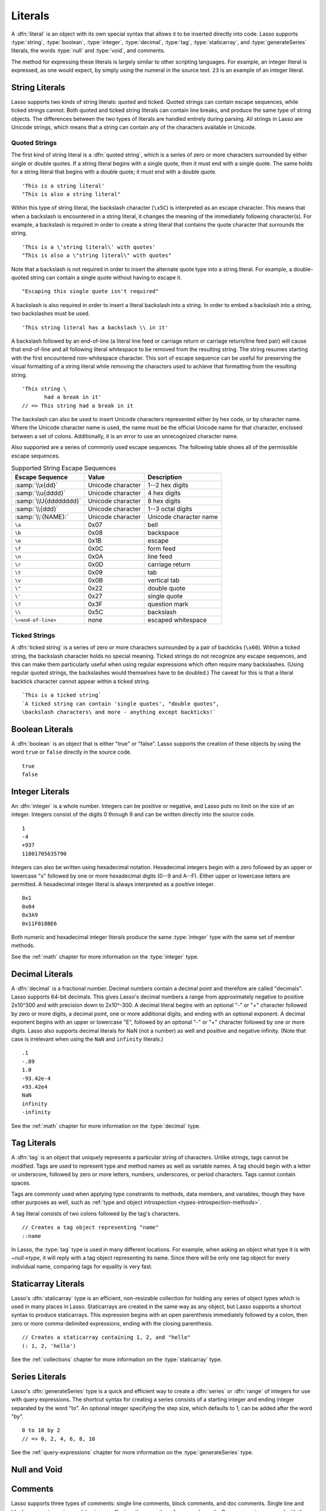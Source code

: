 .. http://www.lassosoft.com/Language-Guide-Literals
.. _literals:

********
Literals
********

A :dfn:`literal` is an object with its own special syntax that allows it to be
inserted directly into code. Lasso supports :type:`string`, :type:`boolean`,
:type:`integer`, :type:`decimal`, :type:`tag`, :type:`staticarray`, and
:type:`generateSeries` literals, the words :type:`null` and :type:`void`, and
comments.

The method for expressing these literals is largely similar to other scripting
languages. For example, an integer literal is expressed, as one would expect, by
simply using the numeral in the source text. ``23`` is an example of an integer
literal.


String Literals
===============

Lasso supports two kinds of string literals: quoted and ticked. Quoted strings
can contain escape sequences, while ticked strings cannot. Both quoted and
ticked string literals can contain line breaks, and produce the same type of
string objects. The differences between the two types of literals are handled
entirely during parsing. All strings in Lasso are Unicode strings, which means
that a string can contain any of the characters available in Unicode.


Quoted Strings
--------------

The first kind of string literal is a :dfn:`quoted string`, which is a series of
zero or more characters surrounded by either single or double quotes. If a
string literal begins with a single quote, then it must end with a single quote.
The same holds for a string literal that begins with a double quote; it must end
with a double quote. ::

   'This is a string literal'
   "This is also a string literal"

Within this type of string literal, the backslash character (``\x5C``) is
interpreted as an escape character. This means that when a backslash is
encountered in a string literal, it changes the meaning of the immediately
following character(s). For example, a backslash is required in order to create
a string literal that contains the quote character that surrounds the string. ::

   'This is a \'string literal\' with quotes'
   "This is also a \"string literal\" with quotes"

Note that a backslash is not required in order to insert the alternate quote
type into a string literal. For example, a double-quoted string can contain a
single quote without having to escape it. ::

   "Escaping this single quote isn't required"

A backslash is also required in order to insert a literal backslash into a
string. In order to embed a backslash into a string, two backslashes must be
used. ::

   'This string literal has a backslash \\ in it'

A backslash followed by an end-of-line (a literal line feed or carriage return
or carriage return/line feed pair) will cause that end-of-line and all following
literal whitespace to be removed from the resulting string. The string resumes
starting with the first encountered non-whitespace character. This sort of
escape sequence can be useful for preserving the visual formatting of a string
literal while removing the characters used to achieve that formatting from the
resulting string. ::

   'This string \
          had a break in it'
   // => This string had a break in it

The backslash can also be used to insert Unicode characters represented either
by hex code, or by character name. Where the Unicode character name is used, the
name must be the official Unicode name for that character, enclosed between a
set of colons. Additionally, it is an error to use an unrecognized character
name.

Also supported are a series of commonly used escape sequences. The following
table shows all of the permissible escape sequences.

.. tabularcolumns:: llL

.. _literals-string-escape:

.. table:: Supported String Escape Sequences

   ======================= ================= ===================================
   Escape Sequence         Value             Description
   ======================= ================= ===================================
   :samp:`\\x{dd}`         Unicode character 1--2 hex digits
   :samp:`\\u{dddd}`       Unicode character 4 hex digits
   :samp:`\\U{dddddddd}`   Unicode character 8 hex digits
   :samp:`\\{ddd}`         Unicode character 1--3 octal digits
   :samp:`\\:{NAME}:`      Unicode character Unicode character name
   ``\a``                  0x07              bell
   ``\b``                  0x08              backspace
   ``\e``                  0x1B              escape
   ``\f``                  0x0C              form feed
   ``\n``                  0x0A              line feed
   ``\r``                  0x0D              carriage return
   ``\t``                  0x09              tab
   ``\v``                  0x0B              vertical tab
   ``\"``                  0x22              double quote
   ``\'``                  0x27              single quote
   ``\?``                  0x3F              question mark
   ``\\``                  0x5C              backslash
   ``\<end-of-line>``      none              escaped whitespace
   ======================= ================= ===================================


Ticked Strings
--------------

A :dfn:`ticked string` is a series of zero or more characters surrounded by a
pair of backticks (``\x60``). Within a ticked string, the backslash character
holds no special meaning. Ticked strings do not recognize any escape sequences,
and this can make them particularly useful when using regular expressions which
often require many backslashes. (Using regular quoted strings, the backslashes
would themselves have to be doubled.) The caveat for this is that a literal
backtick character cannot appear within a ticked string. ::

   `This is a ticked string`
   `A ticked string can contain 'single quotes', "double quotes",
   \backslash characters\ and more - anything except backticks!`


Boolean Literals
================

.. index:: boolean literal, true, false

A :dfn:`boolean` is an object that is either "true" or "false". Lasso supports
the creation of these objects by using the word ``true`` or ``false`` directly
in the source code. ::

   true
   false

.. type:: boolean
.. method:: boolean()
.. method:: boolean(obj::any)

   Casts a value to a boolean value. Only the following values evaluate to
   "false"; all others are "true":

   -  integer zero: ``0``
   -  decimal zero: ``0.0``
   -  empty string: ``''``, ``""``, ``````
   -  :type:`null` and :type:`void`
   -  calling `boolean` with no parameter


Integer Literals
================

An :dfn:`integer` is a whole number. Integers can be positive or negative, and
Lasso puts no limit on the size of an integer. Integers consist of the digits 0
through 9 and can be written directly into the source code. ::

   1
   -4
   +937
   11801705635790

Integers can also be written using hexadecimal notation. Hexadecimal integers
begin with a zero followed by an upper or lowercase "x" followed by one or more
hexadecimal digits (0--9 and A--F). Either upper or lowercase letters are
permitted. A hexadecimal integer literal is always interpreted as a positive
integer. ::

   0x1
   0x04
   0x3A9
   0x11F018BE6

Both numeric and hexadecimal integer literals produce the same :type:`integer`
type with the same set of member methods.

See the :ref:`math` chapter for more information on the :type:`integer` type.


Decimal Literals
================

A :dfn:`decimal` is a fractional number. Decimal numbers contain a decimal point
and therefore are called "decimals". Lasso supports 64-bit decimals. This gives
Lasso's decimal numbers a range from approximately negative to positive 2x10^300
and with precision down to 2x10^-300. A decimal literal begins with an optional
"-" or "+" character followed by zero or more digits, a decimal point, one or
more additional digits, and ending with an optional exponent. A decimal exponent
begins with an upper or lowercase "E", followed by an optional "-" or "+"
character followed by one or more digits. Lasso also supports decimal literals
for NaN (not a number) as well and positive and negative infinity. (Note that
case is irrelevant when using the ``NaN`` and ``infinity`` literals.) ::

   .1
   -.89
   1.0
   -93.42e-4
   +93.42e4
   NaN
   infinity
   -infinity

See the :ref:`math` chapter for more information on the :type:`decimal` type.


.. _literals-tag:

Tag Literals
============

.. index:: tag literal

A :dfn:`tag` is an object that uniquely represents a particular string of
characters. Unlike strings, tags cannot be modified. Tags are used to represent
type and method names as well as variable names. A tag should begin with a
letter or underscore, followed by zero or more letters, numbers, underscores, or
period characters. Tags cannot contain spaces.

Tags are commonly used when applying type constraints to methods, data members,
and variables; though they have other purposes as well, such as :ref:`type and
object introspection <types-introspection-methods>`.

A tag literal consists of two colons followed by the tag's characters. ::

   // Creates a tag object representing "name"
   ::name

In Lasso, the :type:`tag` type is used in many different locations. For example,
when asking an object what type it is with `~null->type`, it will reply with a
tag object representing its name. Since there will be only one tag object for
every individual name, comparing tags for equality is very fast.

.. method:: tag_exists(value::string)

   Checks if a tag matching the given string value exists without attempting to
   create a tag. Returns the tag if it exists or "void" if it does not.



Staticarray Literals
====================

Lasso's :dfn:`staticarray` type is an efficient, non-resizable collection for
holding any series of object types which is used in many places in Lasso.
Staticarrays are created in the same way as any object, but Lasso supports a
shortcut syntax to produce staticarrays. This expression begins with an open
parenthesis immediately followed by a colon, then zero or more comma-delimited
expressions, ending with the closing parenthesis. ::

   // Creates a staticarray containing 1, 2, and "hello"
   (: 1, 2, 'hello')

See the :ref:`collections` chapter for more information on the
:type:`staticarray` type.


Series Literals
===============

.. index::
   single: series literal
   see: range; series literal

Lasso's :dfn:`generateSeries` type is a quick and efficient way to create a
:dfn:`series` or :dfn:`range` of integers for use with query expressions. The
shortcut syntax for creating a series consists of a starting integer and ending
integer separated by the word "to". An optional integer specifying the step
size, which defaults to 1, can be added after the word "by". ::

   0 to 10 by 2
   // => 0, 2, 4, 6, 8, 10

See the :ref:`query-expressions` chapter for more information on the
:type:`generateSeries` type.


Null and Void
=============

.. type:: null

   A :dfn:`null` represents a blank or empty value, indicated in code by the
   word ``null``. All types inherit from :type:`null` , so its member methods
   (listed under :ref:`types-introspection-methods` in the :ref:`types` chapter)
   can be used by any type.

.. type:: void

   A type indicated in code by ``void`` which is similar to `null` in that it is
   only ever equal to itself, but indicates a non-existent rather than an empty
   value.


Comments
========

.. index:: comment

Lasso supports three types of comments: single line comments, block comments,
and doc comments. Single line and block comments are ignored, having no effect
on the execution of any nearby code. Doc comments are saved with the adjacent
method, type, or trait, as explained below.


Single Line Comments
--------------------

A :dfn:`single line comment` begins with two forward slashes (``//``). The
comment runs until the end of the line, which is either a carriage return, line
feed, or a carriage return/line feed pair. ::

   local(n) = 123 // This is the first comment
   // This is another comment
   #n += 456

Note that when embedding Lasso code between a set of delimiters, a closing
delimiter on the same line as a single line comment will be skipped by the Lasso
parser.

Block Comments
--------------

A :dfn:`block comment` permits a large section of code to be commented. Any
characters, as well as multiple lines, are permitted between the opening
delimiter (``/*``) and closing delimiter (``*/``). Block comments cannot be
nested. ::

   local(n) = 123
   /* this is a block comment
   it has multiple lines */
   #n += 456


.. _literals-doc-comments:

Doc Comments
------------

A :dfn:`doc comment` permits a block of documentation to be associated with
either a type, trait, or method. This comment is not processed by Lasso in any
way, but is saved as-is with the object. A doc comment begins with the opening
doc comment delimiter (``/**!``) and runs until a closing delimiter (``*/``).
Any characters can appear within a doc comment, and a doc comment can consist of
multiple lines.

Doc comments can only appear in the following locations:

-  Immediately before a type definition
-  Immediately before a trait definition
-  Immediately before a member or unbound method definition
-  Immediately before a trait's provide or require section

::

   /**!
       This doc comment is associated with this method
   */
   define foo->xyz() => { ... }

   /**!
       This doc comment is associated with this type definition
   */
   define foo => type {
      /**!
          Doc comment for the type's xyz() method
      */
      public xyz() => { ... }
   }

   /**!
       This doc comment is associated with this trait
   */
   define tBar => trait {
      /**!
          Doc comment for the trait's doIt() method
      */
      provide doIt() => { ... }
   }

Doc comments for a type can be set and retrieved programatically using the
`tag->docComment` method, as long as Lasso is run with the
:envvar:`LASSO9_RETAIN_COMMENTS` variable enabled.

.. code-block:: none

   $> env LASSO9_RETAIN_COMMENTS=1 lasso9 -s "::array->docComment"
   /**!
   An array is an object that can hold multiple values…

   $> env LASSO9_RETAIN_COMMENTS=1 lasso9 -s "
   ::boolean->docComment = 'Boolean objects are either true or false.'
   ::boolean->docComment
   "
   Boolean objects are either true or false.
